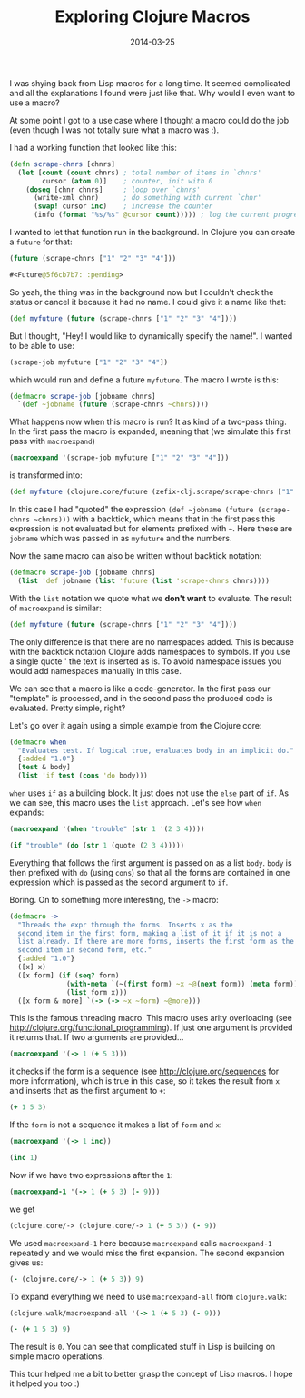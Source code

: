 #+TITLE: Exploring Clojure Macros
#+DATE: 2014-03-25
#+DESCRIPTION: Exploring Clojure Macros based on some of my code and macros from the Clojure core...
#+KEYWORDS: clojure macros beginner tutorial lisp future

I was shying back from Lisp macros for a long time. It seemed complicated and all the explanations I found were just like that. Why would I even want to use a macro?

At some point I got to a use case where I thought a macro could do the job (even though I was not totally sure what a macro was :).

I had a working function that looked like this:

#+BEGIN_SRC clojure
(defn scrape-chnrs [chnrs]
  (let [count (count chnrs) ; total number of items in `chnrs'
        cursor (atom 0)]    ; counter, init with 0
    (doseq [chnr chnrs]     ; loop over `chnrs'
      (write-xml chnr)      ; do something with current `chnr'
      (swap! cursor inc)    ; increase the counter
      (info (format "%s/%s" @cursor count))))) ; log the current progress, e.g. 433/1000, then 434/1000 etc.
#+END_SRC

I wanted to let that function run in the background. In Clojure you can create a =future= for that:

#+BEGIN_SRC clojure :results code
(future (scrape-chnrs ["1" "2" "3" "4"]))
#+END_SRC

#+BEGIN_SRC clojure
#<Future@5f6cb7b7: :pending>
#+END_SRC

So yeah, the thing was in the background now but I couldn't check the status or cancel it because it had no name. I could give it a name like that:

#+BEGIN_SRC clojure
(def myfuture (future (scrape-chnrs ["1" "2" "3" "4"])))
#+END_SRC

But I thought, "Hey! I would like to dynamically specify the name!". I wanted to be able to use:

#+BEGIN_SRC clojure
(scrape-job myfuture ["1" "2" "3" "4"])
#+END_SRC

which would run and define a future =myfuture=. The macro I wrote is this:

#+BEGIN_SRC clojure
(defmacro scrape-job [jobname chnrs]
  `(def ~jobname (future (scrape-chnrs ~chnrs))))
#+END_SRC

What happens now when this macro is run? It as kind of a two-pass thing. In the first pass the macro is expanded, meaning that (we simulate this first pass with =macroexpand=)

#+BEGIN_SRC clojure :results raw
(macroexpand '(scrape-job myfuture ["1" "2" "3" "4"]))
#+END_SRC

is transformed into:

#+BEGIN_SRC clojure
(def myfuture (clojure.core/future (zefix-clj.scrape/scrape-chnrs ["1" "2" "3" "4"])))
#+END_SRC

In this case I had "quoted" the expression =(def ~jobname (future (scrape-chnrs ~chnrs)))= with a backtick, which means that in the first pass this expression is not evaluated but for elements prefixed with =~=. Here these are =jobname= which was passed in as =myfuture= and the numbers.

Now the same macro can also be written without backtick notation:

#+BEGIN_SRC clojure
(defmacro scrape-job [jobname chnrs]
  (list 'def jobname (list 'future (list 'scrape-chnrs chnrs))))
#+END_SRC

With the =list= notation we quote what we *don't want* to evaluate. The result of =macroexpand= is similar:

#+BEGIN_SRC clojure
(def myfuture (future (scrape-chnrs ["1" "2" "3" "4"])))
#+END_SRC

The only difference is that there are no namespaces added. This is because with the backtick notation Clojure adds namespaces to symbols. If you use a single quote ' the text is inserted as is. To avoid namespace issues you would add namespaces manually in this case.

We can see that a macro is like a code-generator. In the first pass our "template" is processed, and in the second pass the produced code is evaluated. Pretty simple, right?

Let's go over it again using a simple example from the Clojure core:

#+BEGIN_SRC clojure
(defmacro when
  "Evaluates test. If logical true, evaluates body in an implicit do."
  {:added "1.0"}
  [test & body]
  (list 'if test (cons 'do body)))
#+END_SRC

=when= uses =if= as a building block. It just does not use the =else= part of =if=. As we can see, this macro uses the =list= approach. Let's see how =when= expands:

#+BEGIN_SRC clojure :results raw
(macroexpand '(when "trouble" (str 1 '(2 3 4))))
#+END_SRC

#+BEGIN_SRC clojure
(if "trouble" (do (str 1 (quote (2 3 4)))))
#+END_SRC

Everything that follows the first argument is passed on as a list =body=. =body= is then prefixed with =do= (using =cons=) so that all the forms are contained in one expression which is passed as the second argument to =if=.

Boring. On to something more interesting, the =->= macro:

#+BEGIN_SRC clojure
(defmacro ->
  "Threads the expr through the forms. Inserts x as the
  second item in the first form, making a list of it if it is not a
  list already. If there are more forms, inserts the first form as the
  second item in second form, etc."
  {:added "1.0"}
  ([x] x)
  ([x form] (if (seq? form)
              (with-meta `(~(first form) ~x ~@(next form)) (meta form))
              (list form x)))
  ([x form & more] `(-> (-> ~x ~form) ~@more)))
#+END_SRC

This is the famous threading macro. This macro uses arity overloading (see http://clojure.org/functional_programming). If just one argument is provided it returns that. If two arguments are provided...

#+BEGIN_SRC clojure :results raw
(macroexpand '(-> 1 (+ 5 3)))
#+END_SRC

it checks if the form is a sequence (see http://clojure.org/sequences for more information), which is true in this case, so it takes the result from =x= and inserts that as the first argument to =+=:

#+BEGIN_SRC clojure
(+ 1 5 3)
#+END_SRC

If the =form= is not a sequence it makes a list of =form= and =x=:

#+BEGIN_SRC clojure :results raw
(macroexpand '(-> 1 inc))
#+END_SRC

#+BEGIN_SRC clojure
(inc 1)
#+END_SRC

Now if we have two expressions after the =1=:

#+BEGIN_SRC clojure :results raw
(macroexpand-1 '(-> 1 (+ 5 3) (- 9)))
#+END_SRC

we get

#+BEGIN_SRC clojure
(clojure.core/-> (clojure.core/-> 1 (+ 5 3)) (- 9))
#+END_SRC

We used =macroexpand-1= here because =macroexpand= calls =macroexpand-1= repeatedly and we would miss the first expansion. The second expansion gives us:

#+BEGIN_SRC clojure
(- (clojure.core/-> 1 (+ 5 3)) 9)
#+END_SRC

To expand everything we need to use =macroexpand-all= from =clojure.walk=:

#+BEGIN_SRC clojure :results raw
(clojure.walk/macroexpand-all '(-> 1 (+ 5 3) (- 9)))
#+END_SRC

#+BEGIN_SRC clojure
(- (+ 1 5 3) 9)
#+END_SRC

The result is =0=. You can see that complicated stuff in Lisp is building on simple macro operations.

This tour helped me a bit to better grasp the concept of Lisp macros. I hope it helped you too :)

